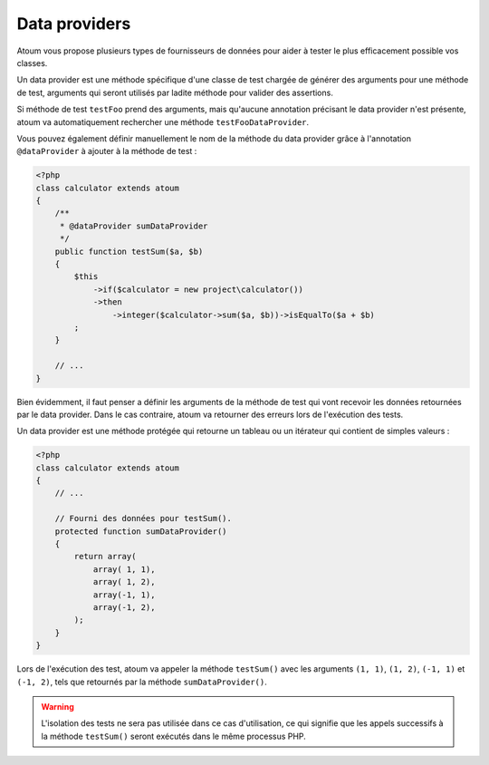 
.. _data-provider:

Data providers
**************

Atoum vous propose plusieurs types de fournisseurs de données pour aider à tester le plus efficacement possible vos classes.

Un data provider est une méthode spécifique d'une classe de test chargée de générer des arguments pour une méthode de test, arguments qui seront utilisés par ladite méthode pour valider des assertions.

Si méthode de test ``testFoo`` prend des arguments, mais qu'aucune annotation précisant le data provider n'est présente, atoum va automatiquement rechercher une méthode ``testFooDataProvider``.

Vous pouvez également définir manuellement le nom de la méthode du data provider grâce à l'annotation ``@dataProvider`` à ajouter à la méthode de test :

.. code-block:: php

   <?php
   class calculator extends atoum
   {
       /**
        * @dataProvider sumDataProvider
        */
       public function testSum($a, $b)
       {
           $this
               ->if($calculator = new project\calculator())
               ->then
                   ->integer($calculator->sum($a, $b))->isEqualTo($a + $b)
           ;
       }

       // ...
   }

Bien évidemment, il faut penser a définir les arguments de la méthode de test qui vont recevoir les données retournées par le data provider. Dans le cas contraire, atoum va retourner des erreurs lors de l'exécution des tests.

Un data provider est une méthode protégée qui retourne un tableau ou un itérateur qui contient de simples valeurs :

.. code-block:: php

   <?php
   class calculator extends atoum
   {
       // ...

       // Fourni des données pour testSum().
       protected function sumDataProvider()
       {
           return array(
               array( 1, 1),
               array( 1, 2),
               array(-1, 1),
               array(-1, 2),
           );
       }
   }

Lors de l'exécution des test, atoum va appeler la méthode ``testSum()`` avec les arguments ``(1, 1)``, ``(1, 2)``, ``(-1, 1)`` et ``(-1, 2)``, tels que retournés par la méthode ``sumDataProvider()``.

.. warning::
   L'isolation des tests ne sera pas utilisée dans ce cas d'utilisation, ce qui signifie que les appels successifs à la méthode ``testSum()`` seront exécutés dans le même processus PHP.
